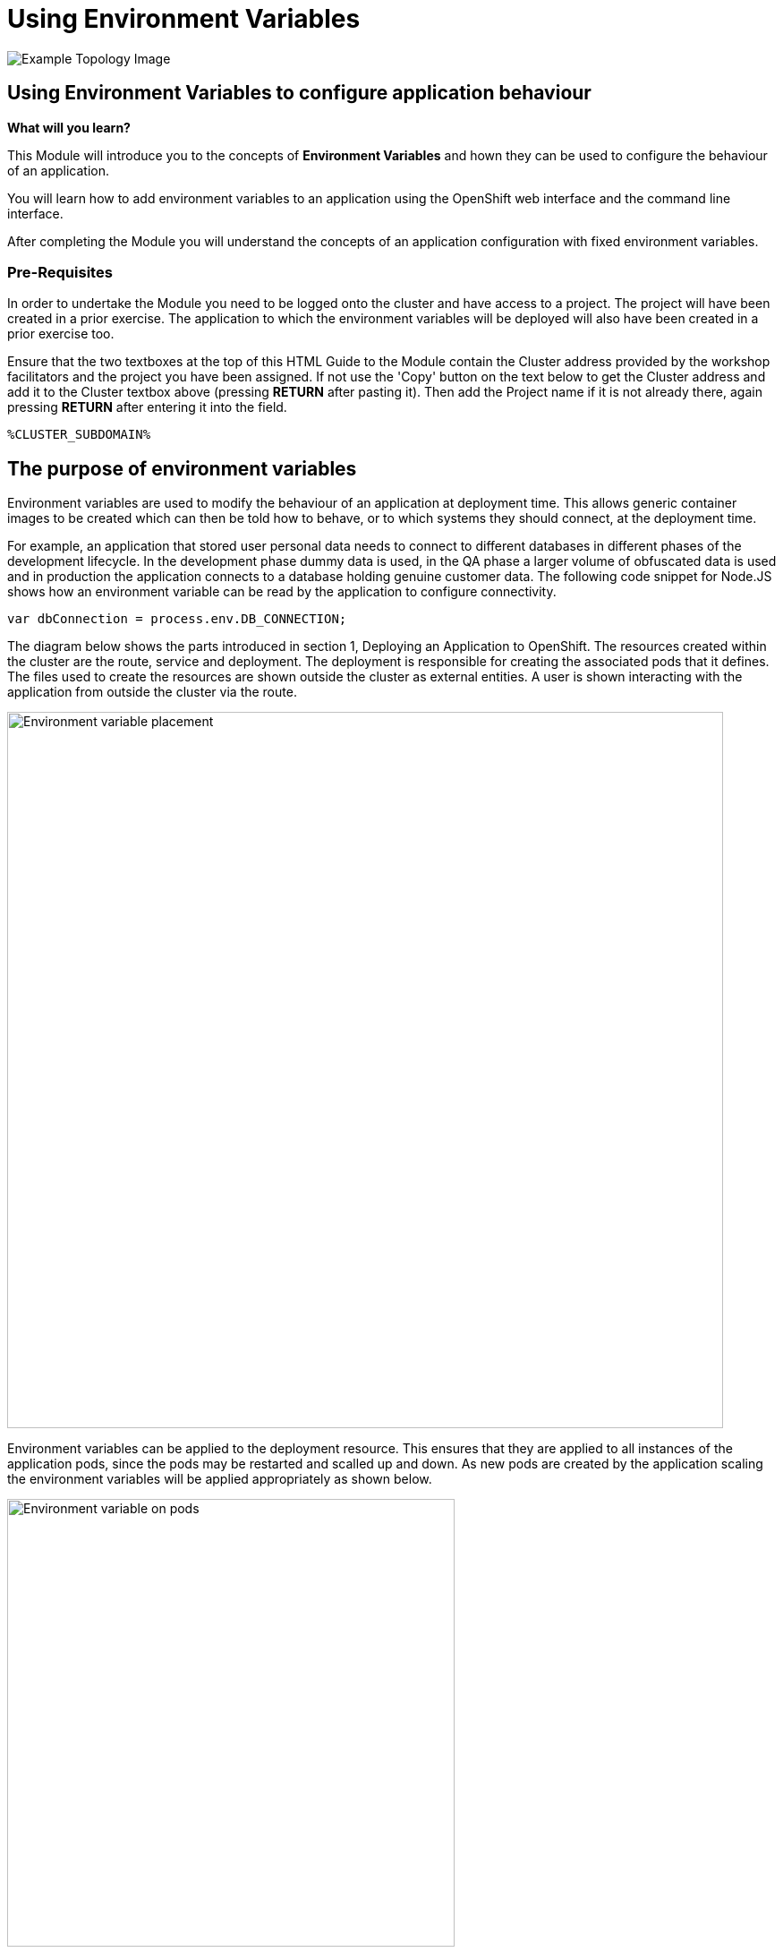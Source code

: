 = Using Environment Variables
:navtitle: Using Environment Variable
:source-highlighter: rouge

image::04-topology-image.png[Example Topology Image]

== Using Environment Variables to configure application behaviour

====
*What will you learn?*

This Module will introduce you to the concepts of *Environment Variables* and hown they can be used to configure the behaviour of an application.

You will learn how to add environment variables to an application using the OpenShift web interface and the command line interface.

After completing the Module you will understand the concepts of an application configuration with fixed environment variables.
====

=== *Pre-Requisites*

In order to undertake the Module you need to be logged onto the cluster and have access to a project. The project will have been created in a prior exercise. The application to which the environment variables will be deployed will also have been created in a prior exercise too.

Ensure that the two textboxes at the top of this HTML Guide to the Module contain the Cluster address provided by the workshop facilitators and the project you have been assigned. If not use the 'Copy' button on the text below to get the Cluster address and add it to the Cluster textbox above (pressing *RETURN* after pasting it). Then add the Project name if it is not already there, again pressing *RETURN* after entering it into the field.

[.console-input]
[source,bash]
----
%CLUSTER_SUBDOMAIN%
----

== The purpose of environment variables

Environment variables are used to modify the behaviour of an application at deployment time. This allows generic container images to be created which can then be told how to behave, or to which systems they should connect, at the deployment time.

For example, an application that stored user personal data needs to connect to different databases in different phases of the development lifecycle. In the development phase dummy data is used, in the QA phase a larger volume of obfuscated data is used and in production the application connects to a database holding genuine customer data. The following code snippet for Node.JS shows how an environment variable can be read by the application to configure connectivity.

[.console-output]
[source,bash]
----
var dbConnection = process.env.DB_CONNECTION;
----

The diagram below shows the parts introduced in section 1, Deploying an Application to OpenShift. The resources created within the cluster are the route, service and deployment. The deployment is responsible for creating the associated pods that it defines. The files used to create the resources are shown outside the cluster as external entities. A user is shown interacting with the application from outside the cluster via the route.

image::04-01-Environment-variables.png[Environment variable placement,800,align="center"]

Environment variables can be applied to the deployment resource. This ensures that they are applied to all instances of the application pods, since the pods may be restarted and scalled up and down. As new pods are created by the application scaling the environment variables will be applied appropriately as shown below.

image::04-02-Environment-variables-on-pods.png[Environment variable on pods,500,align="center"]

== View application without environment variables

Before adding the environment variables experiment with the specific rest endpoint that displays them. Use the command line interface to send a request to the endpoint as shown below.

[.console-input]
[source,bash,subs="+attributes"]
----
curl -k https://{app-1}-%PROJECT%.%CLUSTER_SUBDOMAIN%/endpoints/envVars
----

The above will result in the response (ip address and pod name will differ) :

[.source]
----
app-1-58b9f9c7fb-f94g9/10.129.0.138 No environment variables have been set
----

The above confirms that you have not yet created any environment variables.

== Adding environment variables

To add environment variables to an application it is necessary to make a modification to the deployment resource.

Switch to the 'developer' context on the top left hand corner of the OpenShift user interface and select the topology view, as shown below.

image::04-03-topology-view.png[Developer context topology view,500,align="left"]

This will show the running instance of the application you created in the previous section. Select the application to generate the details pop out window on the right hand side as shown below.

image::04-04-topology-and-application-details.png[Application topology and details,700,align="center"]

From the actions menu on the right hand side select Edit Deployment. This will give you the opportunity to make a variety of changes to the deployment such as :

* Deployment strategy
* Images used
* scaling

There are two possible views available for editing the deployment. The first is the guided form view and the second is the yaml (markup) view. To begin with ensure you are using the form view as shown below.

image::04-05-deployment-edit-form-view.png[Deployment edit form view,700,align="center"]

[NOTE]
.Form view limitations
====
While the form view is very good it is limited in terms of the complete set of attributes and configuration options that can be applied to the deployment. As the message above shows, to configure some elements of the deployment requires the yaml view.
====

Scroll the form view down until you see the environment variables section.

Create two environment variables with the names VAR1 and VAR2. The values you provide can be whatever you want, but the names of the variables must match what the application is looking for which is VAR1 and VAR2. There is only one field displayed for the entry of an environment variable so use the 'Add value' link to create another entry fields for the second variable.

When you have completed the creation of the variables press save.

image::04-06-adding-environment-vars.png[Adding environment variables,700,align="center"]

[sidebar]
.Watch the pod being recreated
--
Watch closely the topology view of the user interface after you have created the variables. If you missed anything happening edit the deployment again and change one of the values of an environment variable. What you should see is the old pod shutting down and a new pod being created. On the right hand side pop out section you should also see the old pod being terminated and new pod being created.
--

Use the curl command again and this time you should see the variables from the application.

[.console-input]
[source,bash,subs="+attributes"]
----
curl -k https://{app-1}-%PROJECT%.%CLUSTER_SUBDOMAIN%/endpoints/envVars
----

The above will result in the response (ip address and pod name will differ) :

[.source]
----
app-1-655f9f54fd-twx42/10.129.0.90
Environment variable : VAR1 --> Barcelona
Environment variable : VAR2 --> Paris
----

Note that the above pod name and ip address differ from the values shown earlier when there were no environment variables because it is accessing a different pod.

== Multiple Pods

The diagram at the top of the page showed that a single deployment definition can have multiple pods within it. In a separate chapter later on you will learn a lot more about scaling, but to show the creation of environment variables on multiple pods we need to scale the application now.

On the topology view select the running application to display the pop out menu on the right hand side. Select the details tab as shown below.

image::04-07-scaling-the-pod.png[Scaling the pod,700,align="center"]

Press the up arrow on the right of the pod symbol three times to scale up to having four replicas.

Use the curl command again in the terminal window to repeat the request to the application to display the environment variables. You will see an output similar to that which is shown below in which the environment variable are clearly applied to the four individual pods that are running on different ip addresses.

[subs="quotes"]
----
➜  ~ curl -k https://<app-url>/endpoints/envVars
*app-1-655f9f54fd-twx42/10.129.0.90*
Environment variable : VAR1 --> Barcelona
Environment variable : VAR2 --> Paris

➜  ~ curl -k  https://<app-url>/endpoints/envVars
*app-1-655f9f54fd-99ztb/10.128.1.206*
Environment variable : VAR1 --> Barcelona
Environment variable : VAR2 --> Paris

➜  ~ curl -k  https://<app-url>/endpoints/envVars
*app-1-655f9f54fd-qw94b/10.129.0.93*
Environment variable : VAR1 --> Barcelona
Environment variable : VAR2 --> Paris

➜  ~ curl -k  https://<app-url>/endpoints/envVars
*app-1-655f9f54fd-cdcgm/10.130.0.237*
Environment variable : VAR1 --> Barcelona
Environment variable : VAR2 --> Paris
----

== Complete the chapter

To complete the chapter scale the pods back to 1 in a similar way to how you scaled up to four earlier.
